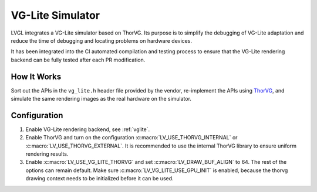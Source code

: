 .. _vg_lite_tvg:

=================
VG-Lite Simulator
=================

LVGL integrates a VG-Lite simulator based on ThorVG.
Its purpose is to simplify the debugging of VG-Lite adaptation and reduce the time of debugging and locating problems on hardware devices.

It has been integrated into the CI automated compilation and testing process to ensure that the VG-Lite rendering backend can be fully tested after each PR modification.

How It Works
************

Sort out the APIs in the ``vg_lite.h`` header file provided by the vendor, re-implement the APIs using `ThorVG <https://github.com/thorvg/thorvg>`_,
and simulate the same rendering images as the real hardware on the simulator.

Configuration
*************

1. Enable VG-Lite rendering backend, see :ref:`vglite`.

2. Enable ThorVG and turn on the configuration :c:macro:`LV_USE_THORVG_INTERNAL` or :c:macro:`LV_USE_THORVG_EXTERNAL`.
   It is recommended to use the internal ThorVG library to ensure uniform rendering results.

3. Enable :c:macro:`LV_USE_VG_LITE_THORVG` and set :c:macro:`LV_DRAW_BUF_ALIGN` to 64. The rest of the options can remain default.
   Make sure :c:macro:`LV_VG_LITE_USE_GPU_INIT` is enabled, because the thorvg drawing context needs to be initialized before it can be used.
